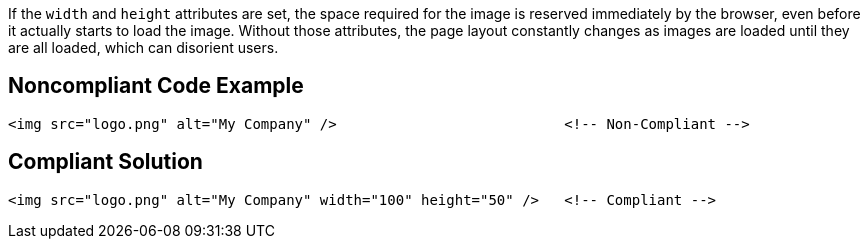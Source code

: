 If the ``++width++`` and ``++height++`` attributes are set, the space required for the image is reserved immediately by the browser, even before it actually starts to load the image.
Without those attributes, the page layout constantly changes as images are loaded until they are all loaded, which can disorient users.


== Noncompliant Code Example

----
<img src="logo.png" alt="My Company" />                           <!-- Non-Compliant -->
----


== Compliant Solution

----
<img src="logo.png" alt="My Company" width="100" height="50" />   <!-- Compliant -->
----


